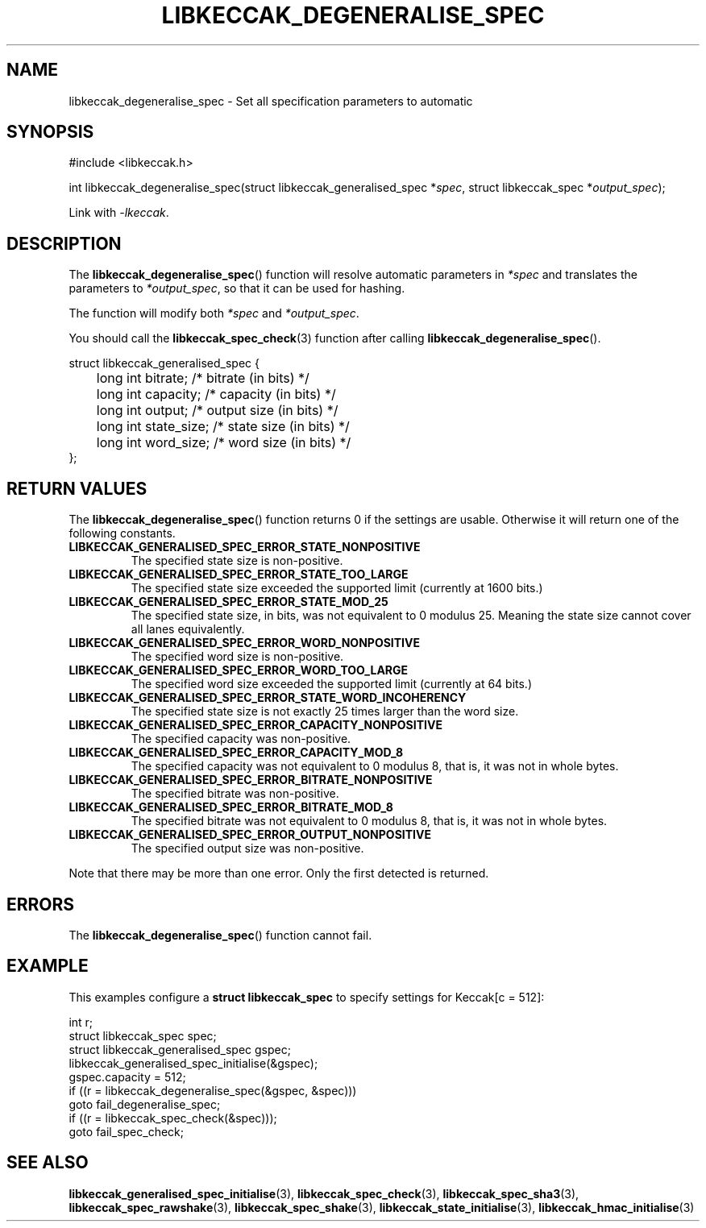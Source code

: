 .TH LIBKECCAK_DEGENERALISE_SPEC 3 LIBKECCAK
.SH NAME
libkeccak_degeneralise_spec - Set all specification parameters to automatic
.SH SYNOPSIS
.nf
#include <libkeccak.h>

int libkeccak_degeneralise_spec(struct libkeccak_generalised_spec *\fIspec\fP, struct libkeccak_spec *\fIoutput_spec\fP);
.fi
.PP
Link with
.IR -lkeccak .
.SH DESCRIPTION
The
.BR libkeccak_degeneralise_spec ()
function will resolve automatic parameters in
.I *spec
and translates the parameters to
.IR *output_spec ,
so that it can be used for hashing.
.PP
The function will modify both
.I *spec
and
.IR *output_spec .
.PP
You should call the
.BR libkeccak_spec_check (3)
function after calling
.BR libkeccak_degeneralise_spec ().
.PP
.nf
struct libkeccak_generalised_spec {
	long int bitrate;    /* bitrate (in bits) */
	long int capacity;   /* capacity (in bits) */
	long int output;     /* output size (in bits) */
	long int state_size; /* state size (in bits) */
	long int word_size;  /* word size (in bits) */
};
.fi
.SH RETURN VALUES
The
.BR libkeccak_degeneralise_spec ()
function returns 0 if the settings are usable. Otherwise
it will return one of the following constants.
.PP
.TP
.B LIBKECCAK_GENERALISED_SPEC_ERROR_STATE_NONPOSITIVE
The specified state size is non-positive.
.TP
.B LIBKECCAK_GENERALISED_SPEC_ERROR_STATE_TOO_LARGE
The specified state size exceeded the supported limit
(currently at 1600 bits.)
.TP
.B LIBKECCAK_GENERALISED_SPEC_ERROR_STATE_MOD_25
The specified state size, in bits, was not equivalent
to 0 modulus 25. Meaning the state size cannot
cover all lanes equivalently.
.TP
.B LIBKECCAK_GENERALISED_SPEC_ERROR_WORD_NONPOSITIVE
The specified word size is non-positive.
.TP
.B LIBKECCAK_GENERALISED_SPEC_ERROR_WORD_TOO_LARGE
The specified word size exceeded the supported limit
(currently at 64 bits.)
.TP
.B LIBKECCAK_GENERALISED_SPEC_ERROR_STATE_WORD_INCOHERENCY
The specified state size is not exactly 25 times larger
than the word size.
.TP
.B LIBKECCAK_GENERALISED_SPEC_ERROR_CAPACITY_NONPOSITIVE
The specified capacity was non-positive.
.TP
.B LIBKECCAK_GENERALISED_SPEC_ERROR_CAPACITY_MOD_8
The specified capacity was not equivalent to 0
modulus 8, that is, it was not in whole bytes.
.TP
.B LIBKECCAK_GENERALISED_SPEC_ERROR_BITRATE_NONPOSITIVE
The specified bitrate was non-positive.
.TP
.B LIBKECCAK_GENERALISED_SPEC_ERROR_BITRATE_MOD_8
The specified bitrate was not equivalent to 0
modulus 8, that is, it was not in whole bytes.
.TP
.B LIBKECCAK_GENERALISED_SPEC_ERROR_OUTPUT_NONPOSITIVE
The specified output size was non-positive.
.PP
Note that there may be more than one error. Only the first
detected is returned.
.SH ERRORS
The
.BR libkeccak_degeneralise_spec ()
function cannot fail.
.fi
.SH EXAMPLE
This examples configure a
.B struct libkeccak_spec
to specify settings for Keccak[c = 512]:
.PP
.nf
int r;
struct libkeccak_spec spec;
struct libkeccak_generalised_spec gspec;
libkeccak_generalised_spec_initialise(&gspec);
gspec.capacity = 512;
if ((r = libkeccak_degeneralise_spec(&gspec, &spec)))
    goto fail_degeneralise_spec;
if ((r = libkeccak_spec_check(&spec)));
    goto fail_spec_check;
.fi
.SH SEE ALSO
.BR libkeccak_generalised_spec_initialise (3),
.BR libkeccak_spec_check (3),
.BR libkeccak_spec_sha3 (3),
.BR libkeccak_spec_rawshake (3),
.BR libkeccak_spec_shake (3),
.BR libkeccak_state_initialise (3),
.BR libkeccak_hmac_initialise (3)
